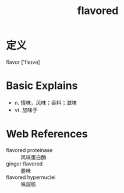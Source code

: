 #+title: flavored
#+roam_tags:英语单词

* 定义
  
flavor ['fleɪvə]

* Basic Explains
- n. 情味，风味；香料；滋味
- vt. 加味于

* Web References
- flavored proteinase :: 风味蛋白酶
- ginger flavored :: 姜味
- flavored hypernuclei :: 味超核
